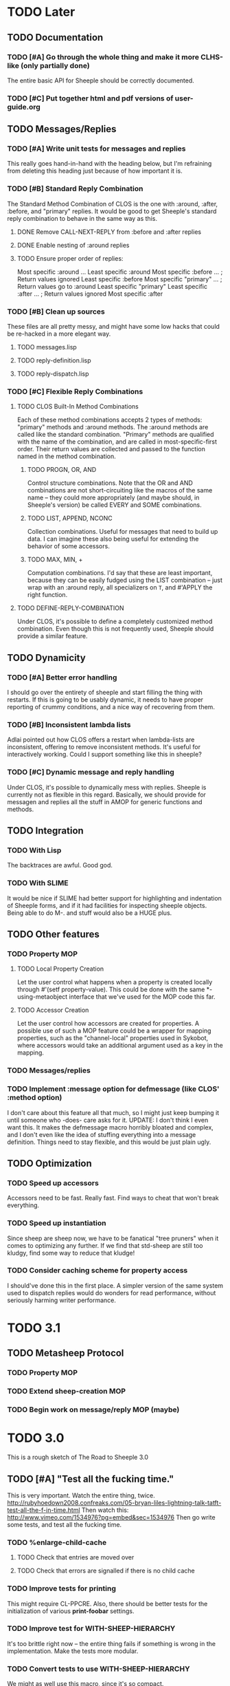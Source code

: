 * TODO Later
** TODO Documentation
*** TODO [#A] Go through the whole thing and make it more CLHS-like (only partially done)
    The entire basic API for Sheeple should be correctly documented.
*** TODO [#C] Put together html and pdf versions of user-guide.org
** TODO Messages/Replies
*** TODO [#A] Write unit tests for messages and replies
    This really goes hand-in-hand with the heading below, but I'm refraining
    from deleting this heading just because of how important it is.
*** TODO [#B] Standard Reply Combination
    The Standard Method Combination of CLOS is the one
    with :around, :after, :before, and "primary" replies.  It would be good to
    get Sheeple's standard reply combination to behave in the same way as this.
**** DONE Remove CALL-NEXT-REPLY from :before and :after replies
**** DONE Enable nesting of :around replies
**** TODO Ensure proper order of replies:
     Most specific :around
      ...
       Least specific :around
        Most specific :before
        ...                      ; Return values ignored
        Least specific :before
        Most specific "primary"
         ...                     ; Return values go to :around
          Least specific "primary"
        Least specific :after
        ...                      ; Return values ignored
        Most specific :after

*** TODO [#B] Clean up sources
    These files are all pretty messy, and might have some low hacks that could
    be re-hacked in a more elegant way.
**** TODO messages.lisp
**** TODO reply-definition.lisp
**** TODO reply-dispatch.lisp
*** TODO [#C] Flexible Reply Combinations
***** TODO CLOS Built-In Method Combinations
      Each of these method combinations accepts 2 types of methods: "primary"
      methods and :around methods.  The :around methods are called like the
      standard combination.  "Primary" methods are qualified with the name of
      the combination, and are called in most-specific-first order.  Their
      return values are collected and passed to the function named in the method
      combination.
****** TODO PROGN, OR, AND
       Control structure combinations. Note that the OR and AND combinations are
       not short-circuiting like the macros of the same name -- they could more
       appropriately (and maybe should, in Sheeple's version) be called EVERY
       and SOME combinations.
****** TODO LIST, APPEND, NCONC
       Collection combinations. Useful for messages that need to build up
       data. I can imagine these also being useful for extending the behavior of
       some accessors.
****** TODO MAX, MIN, +
       Computation combinations. I'd say that these are least important, because
       they can be easily fudged using the LIST combination -- just wrap with
       an :around reply, all specializers on =T=, and #'APPLY the right function.
***** TODO DEFINE-REPLY-COMBINATION
      Under CLOS, it's possible to define a completely customized method
      combination.  Even though this is not frequently used, Sheeple should
      provide a similar feature.
** TODO Dynamicity
*** TODO [#A] Better error handling
    I should go over the entirety of sheeple and start filling the thing with
    restarts.  If this is going to be usably dynamic, it needs to have proper
    reporting of crummy conditions, and a nice way of recovering from them.
*** TODO [#B] Inconsistent lambda lists
    Adlai pointed out how CLOS offers a restart when lambda-lists are inconsistent,
    offering to remove inconsistent methods.  It's useful for interactively working.
    Could I support something like this in sheeple?
*** TODO [#C] Dynamic message and reply handling
   Under CLOS, it's possible to dynamically mess with replies.  Sheeple is
   currently not as flexible in this regard.  Basically, we should provide for
   messagen and replies all the stuff in AMOP for generic functions and methods.
** TODO Integration
*** TODO With Lisp
    The backtraces are awful. Good god.
*** TODO With SLIME
    It would be nice if SLIME had better support for highlighting and indentation
    of Sheeple forms, and if it had facilities for inspecting sheeple objects.
    Being able to do M-. and stuff would also be a HUGE plus.
** TODO Other features
*** TODO Property MOP
**** TODO Local Property Creation
     Let the user control what happens when a property is created locally
     through #'(setf property-value). This could be done with the same
     *-using-metaobject interface that we've used for the MOP code this far.
**** TODO Accessor Creation
     Let the user control how accessors are created for properties. A possible
     use of such a MOP feature could be a wrapper for mapping properties, such
     as the "channel-local" properties used in Sykobot, where accessors would
     take an additional argument used as a key in the mapping.
*** TODO Messages/replies
*** TODO Implement :message option for defmessage (like CLOS' :method option)
   I don't care about this feature all that much, so I might just keep bumping it until someone
   who -does- care asks for it.
   UPDATE: I don't think I even want this. It makes the defmessage macro horribly bloated and
   complex, and I don't even like the idea of stuffing everything into a message definition. Things
   need to stay flexible, and this would be just plain ugly.
** TODO Optimization
*** TODO Speed up accessors
   Accessors need to be fast. Really fast. Find ways to cheat that won't break everything.
*** TODO Speed up instantiation
    Since sheep are sheep now, we have to be fanatical "tree pruners" when it
    comes to optimizing any further. If we find that std-sheep are still too
    kludgy, find some way to reduce that kludge!
*** TODO Consider caching scheme for property access
    I should've done this in the first place. A simpler version of the same
    system used to dispatch replies would do wonders for read performance,
    without seriously harming writer performance.
* TODO 3.1
** TODO Metasheep Protocol
*** TODO Property MOP
*** TODO Extend sheep-creation MOP
*** TODO Begin work on message/reply MOP (maybe)
* TODO 3.0
  This is a rough sketch of The Road to Sheeple 3.0
** TODO [#A] "Test all the fucking time."
   This is very important. Watch the entire thing, twice.
   http://rubyhoedown2008.confreaks.com/05-bryan-liles-lightning-talk-tatft-test-all-the-f-in-time.html
   Then watch this:
   http://www.vimeo.com/1534976?pg=embed&sec=1534976
   Then go write some tests, and test all the fucking time.
*** TODO %enlarge-child-cache
**** TODO Check that entries are moved over
**** TODO Check that errors are signalled if there is no child cache
*** TODO Improve tests for printing
    This might require CL-PPCRE.  Also, there should be better tests for the
    initialization of various *print-foobar* settings.
*** TODO Improve test for WITH-SHEEP-HIERARCHY
    It's too brittle right now -- the entire thing fails if something is wrong
    in the implementation. Make the tests more modular.
*** TODO Convert tests to use WITH-SHEEP-HIERARCHY
    We might as well use this macro, since it's so compact.
*** TODO Update tests for FIND-MESSAGE vs %FIND-MESSAGE
*** TODO Do #'std-c-s-h-l and #'c-s-h-l need separate tests?
** DONE [#B] Fix Sheep Allocation
   We need std-allocate-sheep, along with a MOP hook so that, for
   example, you could allocate storage in a database in an :after reply.
** TODO Checking hierarchies
   #'ADD-PARENT shouldn't rely on the hierarchy list computation to
   check the validity of new hierarchy lists. In fact, the hierarchy
   checking as a whole needs to be revamped a bit.
** DONE Instantiation
   It could use some work. The defproto/defsheep/spawn triumverate needs a cleanup. Particularly,
   it would be nice to merge spawn/defsheep into a simpler function/macro. Maybe it should just be
   defsheep, in the end.
   UPDATE: I think the interface is fine for now, thinking about it. --zkat
** TODO Properties
*** DONE Reimplement properties
    Write a basic reimplementation of sheep properties.
*** DONE TATFT
*** TODO Improve the whole add-property interface.
    This is partly done right now... add-property itself has been greatly simplified.
    I think what needs to be done now is that a macro should be written to take care
    of all the fancy features that add-property used to handle. Perhaps write a
    defproperty macro?
** DONE Messages, Replies
   Update code so that these work again.
   Update: Works!
** TODO "Sanely Bootstrappable"
   Let's not go insane between now and when (test bootstrapped?) passes.
*** TODO Write proper print functions
    It makes sense to me (Adlai) to do all printing through the pretty-printer
    right now -- that way, we have a quick hook to examine raw sheep without
    messing around with #'print-object.  This is basically how it should look:
**** TODO #'print-young-sheep with lowest priority
     Specialized on type 'sheep, this function should print sheep that have
     absolutely no info about them. It should use sheep-nickname of the sheep's
     metasheep.
**** TODO #'print-orphaned-sheep with second-lowest priority
     For sheep that have no parents, but are otherwise functional. Ditto wrt the
     metasheep nickname.
**** TODO #'print-sheep with highest priority
     A method, user-extensible and awesome.
*** TODO #'std-remove-parent should make sure that the hierarchy list is still valid.
*** TODO Once bootstrapped, update WITH-SHEEP-HIERARCHY to use SPAWN
*** TODO Write VALIDATE-HIERARCHY-LIST
** TODO Document everything in doc/sheeple.texinfo
* DONE 2.2
** DONE [#A] Fix #'(setf property-value) Bug
   When a call to #'(setf property-value) requires a new direct property object
   to be allocated, it doesn't get initialized properly.
   Sample code that invokes this bug:
   CL-USER> (defproto =foo= ()
              ((var "foobar")))
      #<Sheep AKA: =FOO= #x30004145841D>
   CL-USER> (defproto =bar= (=foo=)
              ())
      #<Sheep AKA: =BAR= #x30004146B76D>
   CL-USER> (setf (var =bar=) "barfoo")
      "barfoo"
** DONE Property Metaobject
*** DONE Implement property-spec-based dispatch for property-related stuff.
    PROPERTY-VALUE should call a message that dispatches based on the metaobject
    of the property being looked up. Important for PSheep!
*** TODO Write full unit tests to make sure it all works as expected.
** DONE Make defproto behave like 1.0's defsheep.
** DONE Start writing unit-tests for Message/reply stuff
* DONE 2.1
** DONE Replace find-proto with proto
   Let's try and shorten this and see if it helps.
** DONE Keep a close eye on #@ -- do I really need it?
   Reader macros are nasty. Maybe I should've thought more before tossing it in there.
   #@ is gone.
** DONE More helpful errors
   Try and catch errors a little earlier, report more useful stuff. Is there a way
   for reply-dispatch errors to be more informative?
   Update: I think this is better?...
* DONE 2.0
  Sheeple gets serious -- and more useful. The version jumps because this will completely
  break backwards compatibility with all previous sheeple code.
** DONE New interface
*** DONE CLONE -> function
    CLONE should be turned into a very simple function: (clone &rest sheep)
*** DONE CLONE* -> DEFCLONE
    What is currently CLONE should be renamed to DEFCLONE. More involved cloning capabilities
    are still nice.
*** DONE DEFSHEEP->DEFPROTO
    Time to get a bit more serious. DEFPROTO is a much clearer name.
*** DONE Mitosis->copy-sheep
    Also, get it working properly.
*** DONE defbuzzword -> defmessage
    Rename this thing. It really doesn't have to be silly.
*** DONE defmessage -> defreply
    I think I could get used to this naming scheme instead.
*** DONE Fleeced Wolf -> Boxed built-in
*** DONE =white-fang= -> boxed-object
*** DONE Fleecing -> Autoboxing
** DONE Make psheep easier to implement
*** DONE The order in which a sheep is built needs to be planned out more carefully.
    UPDATE: I think this is just about ready. Should probably think about this for a while first,
    and then it'll be done.
    UPDATE: I think this is good enough. It's straightforward.
** DONE More cleanup and convenience
*** DONE Get rid of add-on-write. Require add-property.
    Add-on-write seems like a quick interface, but it's a bit obnoxious to deal with.
    Not only does it create a risk for some serious hard-to-track bugs, but it makes
    it trickier to allocate space for properties when using the MOP.
*** DONE Shallow-copy/deep-copy should not be options.
    These are stupid, and they clutter up the interface. Never used them, never had to.
    Deep-copy could be its own function, under a different name, but it's easy enough
    to implement externally -- I'll see if it's ever used by anyone.
*** DONE Completely remove cloneforms
*** DONE Make nicknames generic properties?
    Or something similar. Would be nice to have some pointer as to what type an object is.
    UPDATE: Not for this version. This can be done later.
*** DONE Put prototypes into their own namespace
    CL is a lisp-n. Classes, functions, variables, are all stored in different namespaces.
    Thus, even though there isn't much of a difference between regular objects and prototypes,
    prototypes defined with defproto should be dumped into their own namespace, and the =foo=
    naming scheme should be dropped as a convention.
    Implementing this is simply a matter of having a hash-table of symbol->object mappings
    (the same way find-class works). The Sheeple counterpart of find-class would be find-proto.
    UPDATE: This is mostly done. Just gotta make sure everything works properly.
*** DONE Fix reinitialize-sheep
    This should be modeled more after reinitialize-instance. i.e. it should be specified
    that its function is to update the parents and direct property values of its sheep argument.
    UPDATE: A better definition is "resets the sheep's parents with a list of new parents, and
    wipes out all its direct properties from the map."
*** DONE Implement something like Io's slotSummary
    This is really important! :-o
    UPDATE: direct-property-summary and property-summary should do the trick for now :)
    UPDATE: It actually works now. And it's fucking sexy.
*** DONE Seriously fucking clean up the message/reply thing
    Holy shit this whole thing is a huge mess. Maybe with
    some moving around, organizing, and renaming it'll look
    a little cleaner, but holy shit no wonder it breaks all
    the fucking time
    Update: I guess it's okay for now...
** DONE Sheeple is horribly broken -- fix it
   At this point, it's probably a better idea to go over all of sheeple again, bit by bit,
   and reimplement things as necessary. Try to clean up the interface and all that.
   Dispatch is completely broken, but it's probably due to reply definition. It might also
   have been caused by all the damn renaming I did all over the place. I really never learn
   my lesson.
   Ah well, there goes the rest of my week.
   UPDATE: Woo, it seems to work now!
** DONE Tests
   All these changes should have a completely new set of unit tests written for them.
   While I'm at it, this could be an opportunity to improve the structure of the tests,
   and improve overall test coverage. They're broken right now, anyways. Ah well :\
   Do not tag and release 2.0 until all tests are written, and pass.
   Update: screw it. I'll write message-related tests later.
*** DONE Sheeple.lisp
*** DONE properties.lisp
*** DONE protos.lisp
*** DONE builtins.lisp
** DONE Fix bugs
   The tests should oust a bunch of bugs. Fix them.
** DONE Rewrite documentation
** DONE Rewrite examples
** DONE Figure out init-sheep
   Where should it go? What should it do?
   It would be nice if it was called -after- properties were
   added when using defclone/defproto. Or maybe the standard
   reply should add property-definitions handed to spawn-sheep
   by defclone/defproto?
   Init-sheep is fine. It should be noted that init-sheep runs after parents
   are added, but before any direct properties are set.
* DONE 1.1
** DONE Rewrite sheeple using CLOS
** DONE Expose enough of a MOP for psheep to be able to do its thing.
** DONE No-arg buzzwords don't work. Fix it.
** DONE Document new MOP features
* DONE 1.0.1
** DONE Allow individual message documentation
** DONE Add CLONE/CLONE*/DEFSHEEP :documentation option
** DONE Write a small sample application
   This will really help me iron out any last details in the API that are important enough to have
   there before 1.0 ships. Plus, it's silly to release shit without even trying it...
   I thought it would be a good idea to convert yashmup, but the current approach of simply renaming
   everything doesn't work, because of the behavior of prototypes, and the setup I had for classes
   (which was pretty awful).
   What I should do instead is start a different project, based on yashmup, but coded in sheeple
   from the bottom up.
   UPDATE: There's been lots of progress since I started working on UID. Tagging this as done (for now)
** DONE Document code
    Note: I can use stuff from the user's guide for this, but it's important.
    UPDATE: it's documented enough (for now).
** DONE Fix the fucking :around message dispatch bullshit.
   THERE. DONE. FUCK.
** DONE Dispatching messages with things like strings or numbers creates a new wolf every time.
   This is pretty terrible. I should at least fix stuff so that fleeced wolves are created only
   when necessary.
   Note: Fleeced wolves only need to exist if there are messages defined on them. Thus, if a message
   is dispatched, it first checks if there is a wolf created for that built-in type. If not, it
   can just find its built-in 'parent'.
   This is such a horrible source of memory leakage.
* DONE 1.0
** DONE Complete documentation
*** DONE Write proper user guide
*** DONE Update guide
** DONE Fix any bugs unit tests come up with
*** DONE Oops -- CLONE should check that defining an accessor first, then passing it NIL is also an error
*** DONE Undefmessage really isn't doing what it's supposed to.
    All tests pass, too!
** DONE Finalize API
   No (significant) changes allowed to API until 2.0, after this release.
*** DONE Do I want to make CLONE work more like defclass*?
    That might be good. It would not be incompatible with older versions of Sheeple, either.
*** DONE Deprecate :manipulator?
    I should deprecate :manipulator in favor of :accessor, since with-accessors will work on both
    CLOS and Sheeple. :accessor is much nicer... I'll remain compatible for now.
*** DONE Go through src/packages.lisp and figure out how much I actually need right now.
*** DONE Should I shut off access to stuff like undefbuzzword/undefmessage?
    Undefbuzzword definitely gone, undefmessage staying for now.
*** DONE (De-)(Re-)implement property objects, allow them to be lockable
    Actually, I think I should get rid of property-objects and make it just so an entire sheep can
    be locked at once.
    UPDATE: All set. Sheeple are now locked as a whole.
*** DONE Forgot MITOSIS >_>
    lol, no I didn't -- but it needed to be fixed anyway
*** DONE Is a :copy-on-clone option for individual properties better than :cloneform for most purposes?
    No.
*** DONE Need a way to list all messages that a sheep can participate in
    LOLOLOLO I ALREADY DID THIS XD XD XD
*** DONE Finalize everything when all else is done.
** DONE Fucking get rid of all these optimization declarations.
   One of these days I'll learn to heed my own fucking advice
* DONE 0.9
** DONE More optimization
   The goal here is to have manipulator dispatch be at a maximum 2x slower than property-value. If I
   can get it as fast as direct property-access, even better, but this shit can go so much faster
   without too much magic.
   Update: currently down to just under 10x slower for single dispatch vs direct property access
   Update: make that 5x slower. ;)
   Update: Sped up (setf property-value) a bit. I'm going to have to make a decision about what
   needs to be faster here -- perhaps I'll find out once I write some apps.
   Update: Caching property-owners was silly, and became incredibly expensive
   Update: Will stop optimizing after manipulators are optimized to an acceptable speed.
   Update: 5x really isn't that bad. I'm going to keep it for now.
** DONE Convert CHANGELOG to .org
** DONE Redefining buzzwords
   It would be really nice if buzzword-redefinition followed the same rules as CLOS
   Update: Good enough for now. It warns about shit.
* DONE 0.8
** DONE Optimize the shit out of message dispatch
   It's pretty fast right now, but nothing compared to PCL.
   I should read through the Slate paper again and see if I can implement any of their
   suggested optimizations.
   Additionally, I found a paper that talks about how PCL's caching works. I think I can
   implement something similar in sheeple, which would then make message dispatch absurdly fast.
   One word: MEMOIZATION. Do it.
   Memoization done, but profiling shows that there's other stuff in the way (such as the
   numerous calls to remove-if-not -during- dispatch time. Shit.
   As far as this remove-if-not, etc stuff goes -- I think I can figure out some fancy
   message-list caching system. The problem is that make-message-lambda might get confused, and
   I want to avoid changing stuff outside of message-dispatch.lisp as much as possible.
   There will be a time in the future when heavy-optimization and code-uglying will be appropriate.
   But for now, while the system is still being designed, it's best to keep things clean and
   flexible (and slow...).
   UPDATE: New caching system has made shit run hella-fast. According to sb-sprof, the next step
   would be to have a nicer hashing scheme, since using a list and using equal to fetch stuff from
   a hash table isn't really very speedy. For now, though, this will do! :) (haven't really tested
   this too much, though. Hm.)
** DONE Fix lambda-list keyword things
* DONE 0.7
** DONE Make initialize-instance a buzzword so :after messages can be defined
   both initialize-instance and reinitialize-instance are regular buzzwords now.
** DONE Have buzzwords accept &keywords in lambda lists, and maintain congruence as per CLOS
   This seemed to be working, but I have to put &allow-other-keys in all methods in order for it
   to work, which is sub-optimal. This can be fixed, and I should do it by 0.8
   UPDATE: Fix'd in make-message-lambda :)
* DONE 0.6
** DONE Write a replace-sheep function
  it should swap a sheep's properties/contents with a new 'definition',
  while maintaining identity.
** DONE Wrap replace-sheep with a DEFSHEEP macro.
** DONE Optimize the shit out of property-access
  Done for now -- it's only slightly slower than PCL right now
** DONE Work out the whole conditions thing, and what they print out.
   Put them all in conditions.lisp?
* DONE 0.5
** DONE Get all pre-0.6 done by 0.5
